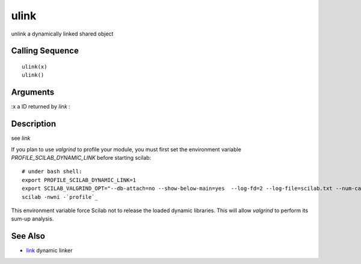 


ulink
=====

unlink a dynamically linked shared object



Calling Sequence
~~~~~~~~~~~~~~~~


::

    ulink(x)
    ulink()




Arguments
~~~~~~~~~

:x a ID returned by `link`
:



Description
~~~~~~~~~~~

see `link`

If you plan to use `valgrind` to profile your module, you must first
set the environment variable `PROFILE_SCILAB_DYNAMIC_LINK` before
starting scilab:


::

    # under bash shell:
    export PROFILE_SCILAB_DYNAMIC_LINK=1
    export SCILAB_VALGRIND_OPT="--db-attach=no --show-below-main=yes  --log-fd=2 --log-file=scilab.txt --num-callers=50 -v --trace-redir=yes --read-var-info=yes --trace-children=yes --show-reachable=yes --smc-check=all --child-silent-after-fork=no --leak-check=full --track-origins=yes"
    scilab -nwni -`profile`_


This environment variable force Scilab not to release the loaded
dynamic libraries. This will allow `valgrind` to perform its sum-up
analysis.



See Also
~~~~~~~~


+ `link`_ dynamic linker


.. _link: link.html


